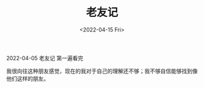#+TITLE: 老友记
#+DATE: <2022-04-15 Fri>
#+TAGS[]: 剧集

[[/images/friends.png]]

2022-04-05 老友记 第一遍看完

我很向往这种朋友感觉，现在的我对于自己的理解还不够；我不够自信能够找到像他们这样的朋友。
